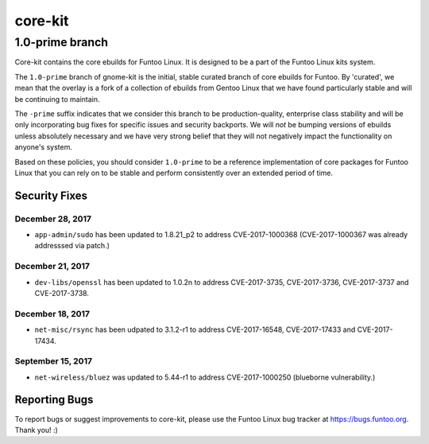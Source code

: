 ===========================
core-kit
===========================
1.0-prime branch
---------------------------

Core-kit contains the core ebuilds for Funtoo Linux. It is designed to be a part of the Funtoo Linux kits system.

The ``1.0-prime`` branch of gnome-kit is the initial, stable curated branch of core ebuilds for Funtoo. By 'curated', we
mean that the overlay is a fork of a collection of ebuilds from Gentoo Linux that we have found particularly stable and
will be continuing to maintain.

The ``-prime`` suffix indicates that we consider this branch to be production-quality, enterprise class stability and
will be only incorporating bug fixes for specific issues and security backports. We will *not* be bumping versions of
ebuilds unless absolutely necessary and we have very strong belief that they will not negatively impact the
functionality on anyone's system.

Based on these policies, you should consider ``1.0-prime`` to be a reference implementation of core packages for Funtoo
Linux that you can rely on to be stable and perform consistently over an extended period of time.

--------------
Security Fixes
--------------

December 28, 2017
~~~~~~~~~~~~~~~~~

- ``app-admin/sudo`` has been updated to 1.8.21_p2 to address CVE-2017-1000368 (CVE-2017-1000367 was already addresssed via patch.)

December 21, 2017
~~~~~~~~~~~~~~~~~
- ``dev-libs/openssl`` has been updated to 1.0.2n to address CVE-2017-3735, CVE-2017-3736, CVE-2017-3737 and CVE-2017-3738.

December 18, 2017
~~~~~~~~~~~~~~~~~

- ``net-misc/rsync`` has been udpated to 3.1.2-r1 to address CVE-2017-16548, CVE-2017-17433 and CVE-2017-17434.

September 15, 2017
~~~~~~~~~~~~~~~~~~

- ``net-wireless/bluez`` was updated to 5.44-r1 to address CVE-2017-1000250 (blueborne vulnerability.)

---------------
Reporting Bugs
---------------

To report bugs or suggest improvements to core-kit, please use the Funtoo Linux bug tracker at https://bugs.funtoo.org.
Thank you! :)
